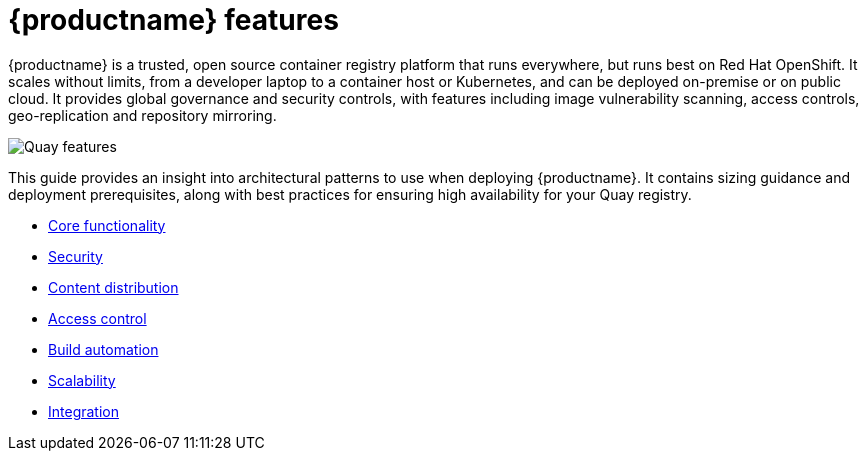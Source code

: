 [[arch-intro]]
= {productname} features


{productname} is a trusted, open source container registry platform that runs everywhere, but runs best on Red Hat OpenShift. It scales without limits, from a developer laptop to a container host or Kubernetes, and can be deployed on-premise or on public cloud. It provides global governance and security controls, with features including image vulnerability scanning, access controls, geo-replication and repository mirroring.


image:quay-features.png[Quay features]

This guide provides an insight into architectural patterns to use when deploying {productname}. It contains sizing guidance and deployment prerequisites, along with best practices for ensuring high availability for your Quay registry. 


* xref:arch-core-intro[Core functionality]
* xref:security-intro[Security]
* xref:content-distrib-intro[Content distribution]
* xref:access-control-intro[Access control]
* xref:build-automation-intro[Build automation]
* xref:scalability-intro[Scalability]
* xref:integration-intro[Integration]
